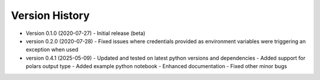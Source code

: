 Version History
===============

* Version 0.1.0 (2020-07-27)
  - Initial release (beta)

* version 0.2.0 (2020-07-28)
  - Fixed issues where credentials provided as environment variables were triggering an exception when used

* version 0.4.1 (2025-05-09)
  - Updated and tested on latest python versions and dependencies
  - Added support for polars output type
  - Added example python notebook
  - Enhanced documentation
  - Fixed other minor bugs
